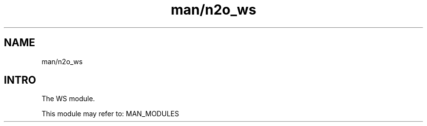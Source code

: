 .TH man/n2o_ws 1 "man/n2o_ws" "Synrc Research Center" "WS"
.SH NAME
man/n2o_ws

.SH INTRO
.LP
The WS module.
.LP
This module may refer to:
MAN_MODULES